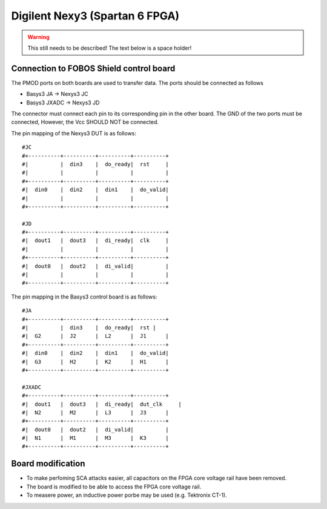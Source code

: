 .. _dut_nexys3-label:

===============================
Digilent Nexy3 (Spartan 6 FPGA)
===============================

.. warning:: 

    This still needs to be described! The text below is a space holder!

Connection to FOBOS Shield control board
----------------------------------------


The PMOD ports on both boards are used to transfer data. The ports should be connected as follows

- Basys3 JA -> Nexys3 JC
- Basys3 JXADC -> Nexys3 JD

The connector must connect each pin to its corresponding pin in the other board. The GND of the two
ports must be connected, However, the Vcc SHOULD NOT be connected.

The pin mapping of the Nexys3 DUT is as follows: ::


    #JC
    #+----------+----------+----------+----------+
    #|          |  din3    |  do_ready|  rst     |
    #|          |          |          |          |
    #+----------+----------+----------+----------+
    #|  din0    |  din2    |  din1    |  do_valid|
    #|          |          |          |          |
    #+----------+----------+----------+----------+

    #JD
    #+----------+----------+----------+----------+
    #|  dout1   |  dout3   |  di_ready|  clk     |
    #|          |          |          |          |
    #+----------+----------+----------+----------+
    #|  dout0   |  dout2   |  di_valid|          |
    #|          |          |          |          |
    #+----------+----------+----------+----------+

The pin mapping in the Basys3 control board is as follows: ::


    #JA
    #+----------+----------+----------+----------+
    #|          |  din3    |  do_ready|  rst |
    #|  G2      |  J2      |  L2      |  J1      |
    #+----------+----------+----------+----------+
    #|  din0    |  din2    |  din1    |  do_valid|
    #|  G3      |  H2      |  K2      |  H1      |
    #+----------+----------+----------+----------+

    #JXADC
    #+----------+----------+----------+----------+
    #|  dout1   |  dout3   |  di_ready|  dut_clk     |
    #|  N2      |  M2      |  L3      |  J3      |
    #+----------+----------+----------+----------+
    #|  dout0   |  dout2   |  di_valid|          |
    #|  N1      |  M1      |  M3      |  K3      |
    #+----------+----------+----------+----------+

Board modification
------------------

- To make perfoming SCA attacks easier, all capacitors on the FPGA core voltage rail have been removed.
- The board is modified to be able to access the FPGA core voltage rail.
- To measere power, an inductive power porbe may be used (e.g. Tektronix CT-1).

